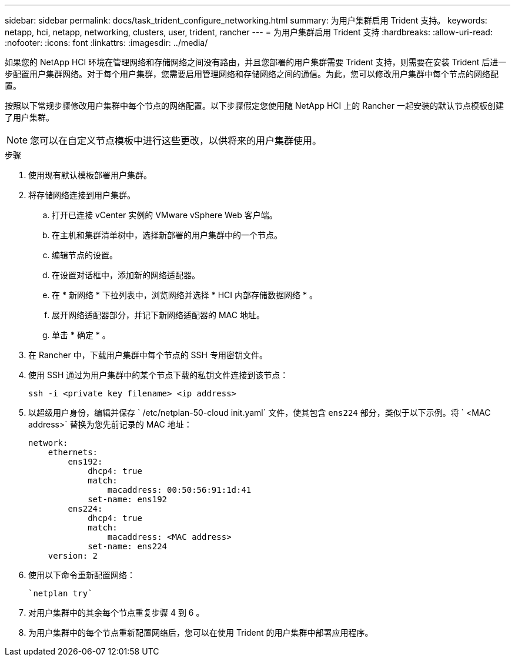 ---
sidebar: sidebar 
permalink: docs/task_trident_configure_networking.html 
summary: 为用户集群启用 Trident 支持。 
keywords: netapp, hci, netapp, networking, clusters, user, trident, rancher 
---
= 为用户集群启用 Trident 支持
:hardbreaks:
:allow-uri-read: 
:nofooter: 
:icons: font
:linkattrs: 
:imagesdir: ../media/


[role="lead"]
如果您的 NetApp HCI 环境在管理网络和存储网络之间没有路由，并且您部署的用户集群需要 Trident 支持，则需要在安装 Trident 后进一步配置用户集群网络。对于每个用户集群，您需要启用管理网络和存储网络之间的通信。为此，您可以修改用户集群中每个节点的网络配置。

按照以下常规步骤修改用户集群中每个节点的网络配置。以下步骤假定您使用随 NetApp HCI 上的 Rancher 一起安装的默认节点模板创建了用户集群。


NOTE: 您可以在自定义节点模板中进行这些更改，以供将来的用户集群使用。

.步骤
. 使用现有默认模板部署用户集群。
. 将存储网络连接到用户集群。
+
.. 打开已连接 vCenter 实例的 VMware vSphere Web 客户端。
.. 在主机和集群清单树中，选择新部署的用户集群中的一个节点。
.. 编辑节点的设置。
.. 在设置对话框中，添加新的网络适配器。
.. 在 * 新网络 * 下拉列表中，浏览网络并选择 * HCI 内部存储数据网络 * 。
.. 展开网络适配器部分，并记下新网络适配器的 MAC 地址。
.. 单击 * 确定 * 。


. 在 Rancher 中，下载用户集群中每个节点的 SSH 专用密钥文件。
. 使用 SSH 通过为用户集群中的某个节点下载的私钥文件连接到该节点：
+
[listing]
----
ssh -i <private key filename> <ip address>
----
. 以超级用户身份，编辑并保存 ` /etc/netplan-50-cloud init.yaml` 文件，使其包含 `ens224` 部分，类似于以下示例。将 ` <MAC address>` 替换为您先前记录的 MAC 地址：
+
[listing]
----
network:
    ethernets:
        ens192:
            dhcp4: true
            match:
                macaddress: 00:50:56:91:1d:41
            set-name: ens192
        ens224:
            dhcp4: true
            match:
                macaddress: <MAC address>
            set-name: ens224
    version: 2
----
. 使用以下命令重新配置网络：
+
[listing]
----
`netplan try`
----
. 对用户集群中的其余每个节点重复步骤 4 到 6 。
. 为用户集群中的每个节点重新配置网络后，您可以在使用 Trident 的用户集群中部署应用程序。

